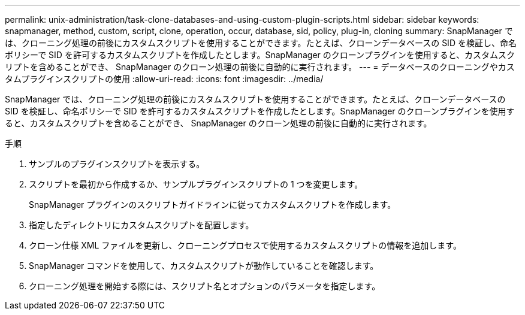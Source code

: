 ---
permalink: unix-administration/task-clone-databases-and-using-custom-plugin-scripts.html 
sidebar: sidebar 
keywords: snapmanager, method, custom, script, clone, operation, occur, database, sid, policy, plug-in, cloning 
summary: SnapManager では、クローニング処理の前後にカスタムスクリプトを使用することができます。たとえば、クローンデータベースの SID を検証し、命名ポリシーで SID を許可するカスタムスクリプトを作成したとします。SnapManager のクローンプラグインを使用すると、カスタムスクリプトを含めることができ、 SnapManager のクローン処理の前後に自動的に実行されます。 
---
= データベースのクローニングやカスタムプラグインスクリプトの使用
:allow-uri-read: 
:icons: font
:imagesdir: ../media/


[role="lead"]
SnapManager では、クローニング処理の前後にカスタムスクリプトを使用することができます。たとえば、クローンデータベースの SID を検証し、命名ポリシーで SID を許可するカスタムスクリプトを作成したとします。SnapManager のクローンプラグインを使用すると、カスタムスクリプトを含めることができ、 SnapManager のクローン処理の前後に自動的に実行されます。

.手順
. サンプルのプラグインスクリプトを表示する。
. スクリプトを最初から作成するか、サンプルプラグインスクリプトの 1 つを変更します。
+
SnapManager プラグインのスクリプトガイドラインに従ってカスタムスクリプトを作成します。

. 指定したディレクトリにカスタムスクリプトを配置します。
. クローン仕様 XML ファイルを更新し、クローニングプロセスで使用するカスタムスクリプトの情報を追加します。
. SnapManager コマンドを使用して、カスタムスクリプトが動作していることを確認します。
. クローニング処理を開始する際には、スクリプト名とオプションのパラメータを指定します。

